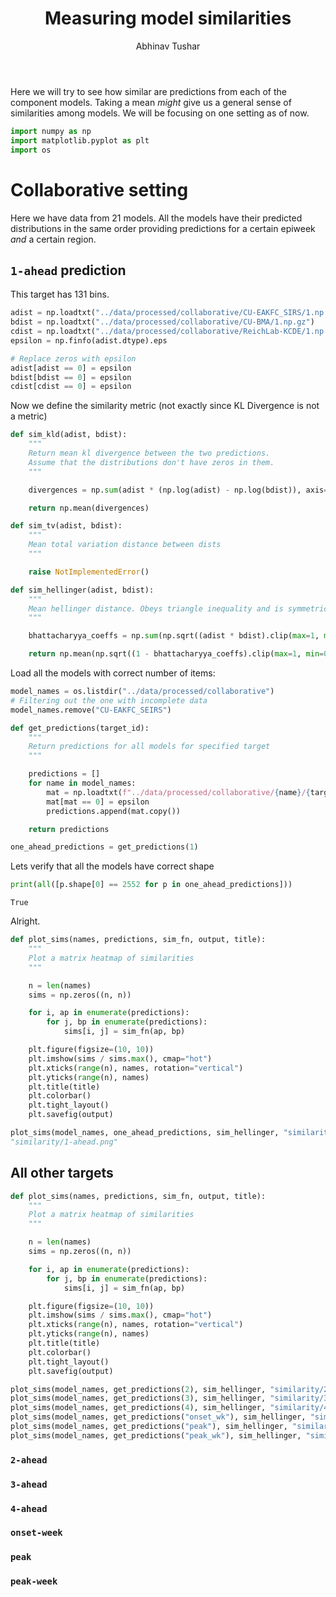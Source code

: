 #+TITLE: Measuring model similarities
#+AUTHOR: Abhinav Tushar

Here we will try to see how similar are predictions from each of the component
models. Taking a mean /might/ give us a general sense of similarities among
models. We will be focusing on one setting as of now.

#+BEGIN_SRC python :session :eval never-export :exports both :results none
import numpy as np
import matplotlib.pyplot as plt
import os
#+END_SRC

* Collaborative setting
Here we have data from 21 models. All the models have their predicted
distributions in the same order providing predictions for a certain epiweek /and/
a certain region.

** ~1-ahead~ prediction
This target has 131 bins.

#+BEGIN_SRC python :session :eval never-export :exports both :results output
  adist = np.loadtxt("../data/processed/collaborative/CU-EAKFC_SIRS/1.np.gz")
  bdist = np.loadtxt("../data/processed/collaborative/CU-BMA/1.np.gz")
  cdist = np.loadtxt("../data/processed/collaborative/ReichLab-KCDE/1.np.gz")
  epsilon = np.finfo(adist.dtype).eps

  # Replace zeros with epsilon
  adist[adist == 0] = epsilon
  bdist[bdist == 0] = epsilon
  cdist[cdist == 0] = epsilon
#+END_SRC

#+RESULTS:

Now we define the similarity metric (not exactly since KL Divergence is not a
metric)

#+BEGIN_SRC python :session :eval never-export :exports both :results output
  def sim_kld(adist, bdist):
      """
      Return mean kl divergence between the two predictions.
      Assume that the distributions don't have zeros in them.
      """

      divergences = np.sum(adist * (np.log(adist) - np.log(bdist)), axis=1)

      return np.mean(divergences)

  def sim_tv(adist, bdist):
      """
      Mean total variation distance between dists
      """

      raise NotImplementedError()

  def sim_hellinger(adist, bdist):
      """
      Mean hellinger distance. Obeys triangle inequality and is symmetric.
      """

      bhattacharyya_coeffs = np.sum(np.sqrt((adist * bdist).clip(max=1, min=0)), axis=1)

      return np.mean(np.sqrt((1 - bhattacharyya_coeffs).clip(max=1, min=0)))
#+END_SRC

#+RESULTS:

Load all the models with correct number of items:

#+BEGIN_SRC python :session :eval never-export :exports both :results output
  model_names = os.listdir("../data/processed/collaborative")
  # Filtering out the one with incomplete data
  model_names.remove("CU-EAKFC_SEIRS")

  def get_predictions(target_id):
      """
      Return predictions for all models for specified target
      """

      predictions = []
      for name in model_names:
          mat = np.loadtxt(f"../data/processed/collaborative/{name}/{target_id}.np.gz")
          mat[mat == 0] = epsilon
          predictions.append(mat.copy())

      return predictions

  one_ahead_predictions = get_predictions(1)
#+END_SRC

#+RESULTS:

Lets verify that all the models have correct shape
#+BEGIN_SRC python :session :eval never-export :exports both :results output
  print(all([p.shape[0] == 2552 for p in one_ahead_predictions]))
#+END_SRC

#+RESULTS:
: True

Alright.

#+BEGIN_SRC python :session :eval never-export :exports both :results file
  def plot_sims(names, predictions, sim_fn, output, title):
      """
      Plot a matrix heatmap of similarities
      """

      n = len(names)
      sims = np.zeros((n, n))

      for i, ap in enumerate(predictions):
          for j, bp in enumerate(predictions):
              sims[i, j] = sim_fn(ap, bp)

      plt.figure(figsize=(10, 10))
      plt.imshow(sims / sims.max(), cmap="hot")
      plt.xticks(range(n), names, rotation="vertical")
      plt.yticks(range(n), names)
      plt.title(title)
      plt.colorbar()
      plt.tight_layout()
      plt.savefig(output)

  plot_sims(model_names, one_ahead_predictions, sim_hellinger, "similarity/1-ahead.png", "1-ahead mean hellinger distances")
  "similarity/1-ahead.png"
#+END_SRC

#+RESULTS:
[[file:similarity/1-ahead.png]]

** All other targets

#+BEGIN_SRC python :session :eval never-export :exports both :results output
  def plot_sims(names, predictions, sim_fn, output, title):
      """
      Plot a matrix heatmap of similarities
      """

      n = len(names)
      sims = np.zeros((n, n))

      for i, ap in enumerate(predictions):
          for j, bp in enumerate(predictions):
              sims[i, j] = sim_fn(ap, bp)

      plt.figure(figsize=(10, 10))
      plt.imshow(sims / sims.max(), cmap="hot")
      plt.xticks(range(n), names, rotation="vertical")
      plt.yticks(range(n), names)
      plt.title(title)
      plt.colorbar()
      plt.tight_layout()
      plt.savefig(output)

  plot_sims(model_names, get_predictions(2), sim_hellinger, "similarity/2-ahead.png", "2-ahead mean hellinger distances")
  plot_sims(model_names, get_predictions(3), sim_hellinger, "similarity/3-ahead.png", "3-ahead mean hellinger distances")
  plot_sims(model_names, get_predictions(4), sim_hellinger, "similarity/4-ahead.png", "4-ahead mean hellinger distances")
  plot_sims(model_names, get_predictions("onset_wk"), sim_hellinger, "similarity/onset-wk.png", "Onset week mean hellinger distances")
  plot_sims(model_names, get_predictions("peak"), sim_hellinger, "similarity/peak.png", "Peak mean hellinger distances")
  plot_sims(model_names, get_predictions("peak_wk"), sim_hellinger, "similarity/peak-wk.png", "Peak week mean hellinger distances")
#+END_SRC

#+RESULTS:

*** ~2-ahead~

[[file:./similarity/2-ahead.png]]

*** ~3-ahead~

[[file:./similarity/3-ahead.png]]

*** ~4-ahead~

[[file:./similarity/4-ahead.png]]

*** ~onset-week~

[[file:./similarity/onset-wk.png]]

*** ~peak~

[[file:./similarity/peak.png]]

*** ~peak-week~

[[file:./similarity/peak-wk.png]]

